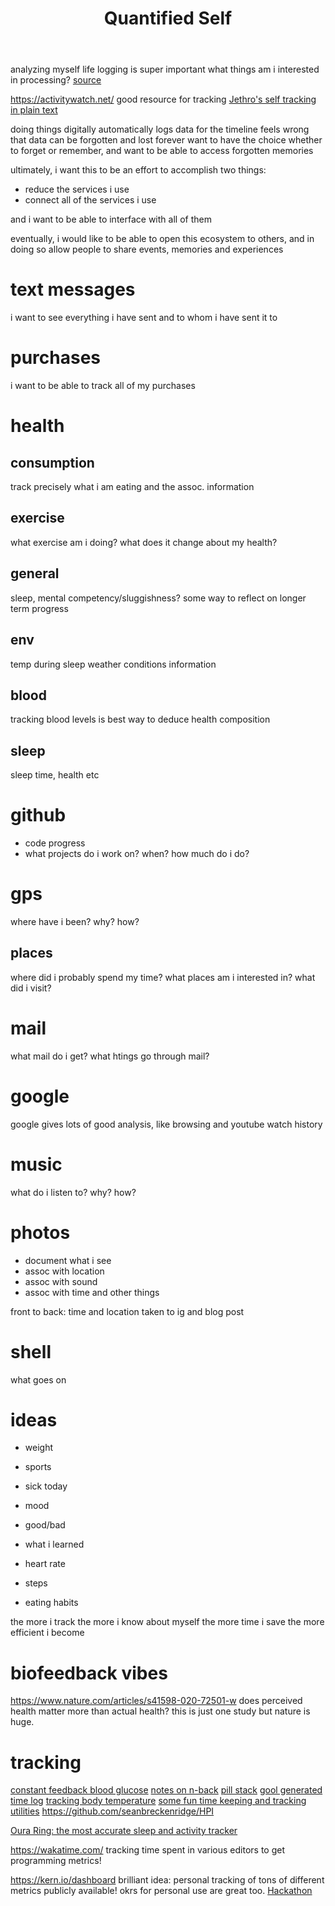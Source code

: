 #+TITLE: Quantified Self

analyzing myself
life logging is super important
what things am i interested in processing?
[[https://beepb00p.xyz/my-data.html#emfit][source]]

https://activitywatch.net/  good resource for tracking
[[https://blog.jethro.dev/posts/self_tracking_in_plain_text/][Jethro's self tracking in plain text]]

doing things digitally automatically logs data for the timeline
feels wrong that data can be forgotten and lost forever
want to have the choice whether to forget or remember,
and want to be able to access forgotten memories

ultimately, i want this to be an effort to accomplish two things:
- reduce the services i use
- connect all of the services i use
and i want to be able to interface with all of them

eventually, i would like to be able to open this ecosystem to others,
and in doing so allow people to share events, memories and experiences


* text messages
i want to see everything i have sent and to whom i have sent it to
* purchases
i want to be able to track all of my purchases
* health
** consumption
 track precisely what i am eating and the assoc. information
** exercise
what exercise am i doing? what does it change about my health?
** general
sleep, mental competency/sluggishness?
some way to reflect on longer term progress
** env
temp during sleep
weather conditions information
** blood
tracking blood levels is best way to deduce health composition
** sleep
sleep time, health etc
* github
- code progress
- what projects do i work on? when? how much do i do?

* gps
where have i been? why? how?
** places
where did i probably spend my time?
what places am i interested in?
what did i visit?
* mail
what mail do i get? what htings go through mail?
* google
google gives lots of good analysis, like browsing and youtube watch history
* music
what do i listen to? why? how?
* photos
- document what i see
- assoc with location
- assoc with sound
- assoc with time and other things
front to back: time and location taken to ig and blog post
* shell
what goes on
* ideas
- weight
- sports

- sick today
- mood
- good/bad
- what i learned
- heart rate
- steps
- eating habits
the more i track the more i know about myself
the more time i save
the more efficient i become

* biofeedback vibes
https://www.nature.com/articles/s41598-020-72501-w
does perceived health matter more than actual health?
this is just one study but nature is huge.
* tracking
[[https://medium.com/aaronn/tracking-my-blood-glucose-over-a-month-with-a-sensor-stapled-to-my-arm-8f025c438719][constant feedback blood glucose]]
[[https://medium.com/aaronn/some-thoughts-on-n-back-and-a-free-sketch-file-din-for-ios-6d82af94359c][notes on n-back]]
[[https://medium.com/aaronn/cognitive-enhancement-nootropic-stack-october-2017-7232c6b657e4][pill stack]]
[[https://gitlab.com/joshavanier/cal][gool generated time log]]
[[https://github.com/ejain/body-temperature][tracking body temperature]]
[[https://github.com/ensc/tk][some fun time keeping and tracking utilities]]
https://github.com/seanbreckenridge/HPI

[[https://ouraring.com/][Oura Ring: the most accurate sleep and activity tracker]]


https://wakatime.com/ tracking time spent in various editors to get programming metrics!

https://kern.io/dashboard brilliant idea: personal tracking of tons of different metrics publicly available!
okrs for personal use are great too. [[file:hackathon.org][Hackathon]]
